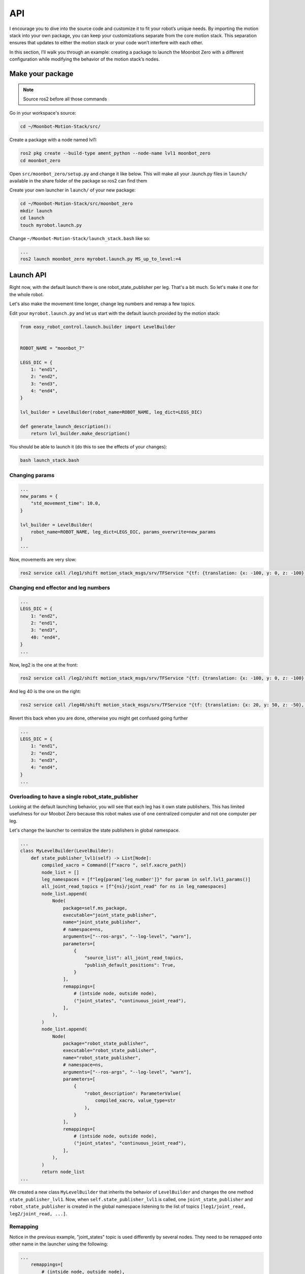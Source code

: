 .. _api-label:
API
=======

I encourage you to dive into the source code and customize it to fit your robot’s unique needs. By importing the motion stack into your own package, you can keep your customizations separate from the core motion stack. This separation ensures that updates to either the motion stack or your code won’t interfere with each other.

In this section, I’ll walk you through an example: creating a package to launch the Moonbot Zero with a different configuration while modifying the behavior of the motion stack’s nodes.

Make your package
-----------------

.. Note::
    Source ros2 before all those commands

Go in your workspace's source:

.. code-block:: bash
    
    cd ~/Moonbot-Motion-Stack/src/

Create a package with a node named lvl1:

.. code-block:: bash
    
    ros2 pkg create --build-type ament_python --node-name lvl1 moonbot_zero
    cd moonbot_zero

Open ``src/moonbot_zero/setup.py`` and change it like below. This will make all your .launch.py files in ``launch/`` available in the share folder of the package so ros2 can find them

.. code-block:: bash
    :emphasize-lines: 2, 11
    :linenos:
    
    from setuptools import find_packages, setup
    from glob import glob # add this line

    package_name = 'moonbot_zero'

    setup(
        name=package_name,
        version='0.0.0',
        packages=find_packages(exclude=['test']),
        data_files=[
            (f"share/{package_name}/launch", glob("launch/*.launch.py")), # add this line
            ('share/ament_index/resource_index/packages',
                ['resource/' + package_name]),
            ('share/' + package_name, ['package.xml']),
            ...

Create your own launcher in ``launch/`` of your new package:

.. code-block:: bash
    
    cd ~/Moonbot-Motion-Stack/src/moonbot_zero
    mkdir launch
    cd launch
    touch myrobot.launch.py

Change ``~/Moonbot-Motion-Stack/launch_stack.bash`` like so:

.. code-block:: bash
    
    ...
    ros2 launch moonbot_zero myrobot.launch.py MS_up_to_level:=4



Launch API
----------

Right now, with the default launch there is one robot_state_publisher per leg. That's a bit much. So let's make it one for the whole robot.

Let's also make the movement time longer, change leg numbers and remap a few topics.

Edit your ``myrobot.launch.py`` and let us start with the default launch provided by the motion stack:

.. code-block:: python

    from easy_robot_control.launch.builder import LevelBuilder


    ROBOT_NAME = "moonbot_7"

    LEGS_DIC = {
        1: "end1",
        2: "end2",
        3: "end3",
        4: "end4",
    }

    lvl_builder = LevelBuilder(robot_name=ROBOT_NAME, leg_dict=LEGS_DIC)

    def generate_launch_description():
        return lvl_builder.make_description()

You should be able to launch it (do this to see the effects of your changes):

.. code-block:: bash

    bash launch_stack.bash

Changing params
^^^^^^^^^^^^^^^


.. code-block:: python

    ...
    new_params = {
        "std_movement_time": 10.0,
    }

    lvl_builder = LevelBuilder(
        robot_name=ROBOT_NAME, leg_dict=LEGS_DIC, params_overwrite=new_params
    )
    ...

Now, movements are very slow:

.. code-block:: bash

    ros2 service call /leg1/shift motion_stack_msgs/srv/TFService "{tf: {translation: {x: -100, y: 0, z: -100}, rotation: {x: 0.0, y: 0.0, z: 0.0, w: 1.0}}}"

Changing end effector and leg numbers
^^^^^^^^^^^^^^^^^^^^^^^^^^^^^^^^^^^^^


.. code-block:: python

    ...
    LEGS_DIC = {
        1: "end2",
        2: "end1",
        3: "end3",
        40: "end4",
    }
    ...

Now, leg2 is the one at the front:

.. code-block:: bash

    ros2 service call /leg2/shift motion_stack_msgs/srv/TFService "{tf: {translation: {x: -100, y: 0, z: -100}, rotation: {x: 0.0, y: 0.0, z: 0.0, w: 1.0}}}"

And leg 40 is the one on the right:

.. code-block:: bash

    ros2 service call /leg40/shift motion_stack_msgs/srv/TFService "{tf: {translation: {x: 20, y: 50, z: -50}, rotation: {x: 0.0, y: 0.0, z: 0.0, w: 1.0}}}"

Revert this back when you are done, otherwise you might get confused going further

.. code-block:: python

    ...
    LEGS_DIC = {
        1: "end1",
        2: "end2",
        3: "end3",
        4: "end4",
    }
    ...

Overloading to have a single robot_state_publisher
^^^^^^^^^^^^^^^^^^^^^^^^^^^^^^^^^^^^^^^^^^^^^^^^^^

Looking at the default launching behavior, you will see that each leg has it own state publishers. This has limited usefulness for our Moobot Zero because this robot makes use of one centralized computer and not one computer per leg.

Let's change the launcher to centralize the state publishers in global namespace.

.. code-block:: python

    ...
    class MyLevelBuilder(LevelBuilder):
        def state_publisher_lvl1(self) -> List[Node]:
            compiled_xacro = Command([f"xacro ", self.xacro_path])
            node_list = []
            leg_namespaces = [f"leg{param['leg_number']}" for param in self.lvl1_params()]
            all_joint_read_topics = [f"{ns}/joint_read" for ns in leg_namespaces]
            node_list.append(
                Node(
                    package=self.ms_package,
                    executable="joint_state_publisher",
                    name="joint_state_publisher",
                    # namespace=ns,
                    arguments=["--ros-args", "--log-level", "warn"],
                    parameters=[
                        {
                            "source_list": all_joint_read_topics,
                            "publish_default_positions": True,
                        }
                    ],
                    remappings=[
                        # (intside node, outside node),
                        ("joint_states", "continuous_joint_read"),
                    ],
                ),
            )
            node_list.append(
                Node(
                    package="robot_state_publisher",
                    executable="robot_state_publisher",
                    name="robot_state_publisher",
                    # namespace=ns,
                    arguments=["--ros-args", "--log-level", "warn"],
                    parameters=[
                        {
                            "robot_description": ParameterValue(
                                compiled_xacro, value_type=str
                            ),
                        }
                    ],
                    remappings=[
                        # (intside node, outside node),
                        ("joint_states", "continuous_joint_read"),
                    ],
                ),
            )
            return node_list
    ...

We created a new class ``MyLevelBuilder`` that inherits the behavior of ``LevelBuilder`` and changes the one method ``state_publisher_lvl1``. Now, when ``self.state_publisher_lvl1`` is called, one ``joint_state_publisher`` and ``robot_state_publisher`` is created in the global namespace listening to the list of topics ``[leg1/joint_read, leg2/joint_read, ...]``.

Remapping
^^^^^^^^^

Notice in the previous example, "joint_states" topic is used differently by several nodes. They need to be remapped onto other name in the launcher using the following:

.. code-block:: python

    ...
        remappings=[
            # (intside node, outside node),
            ("joint_states", "continuous_joint_read"),
        ],
    ...

This and namespaces are the main way to avoid conflicts when building your modular system.

Automating modularity
^^^^^^^^^^^^^^^^^^^^^

Using python you can change the behavior of your launcher depending on where it is launch (on the robot brain, on leg #1, on leg #2, on any PC, on ground station, ...). There is no one good way to do it, so I will explain my method with a very basic example:

I define environment variables in the OS of the computer, then launch different nodes base on that.

.. code-block:: python

    class MyLevelBuilder(LevelBuilder):
        def __init__(
            self,
            robot_name: str,
            leg_dict: Mapping[int, Union[str, int]],
            params_overwrite: Dict[str, Any] = ...,
        ):
            # gets the "COMPUTER_ID" environement variable
            self.COMPUTER_ID = os.environ.get("COMPUTER_ID")
            if self.COMPUTER_ID in ["leg1", "leg2", "leg3", "leg4"]:
                # if running on one of the leg computer
                # we only start the assiciated leg/end-effector
                leg_number = int(self.COMPUTER_ID[-1])
                end_effector: Union[str, int, None] = leg_dict.get(leg_number)
                if end_effector is None:
                    raise Exception("leg number has no entry in leg_dict")
                reduced_leg_dict = {leg_number: end_effector}
                leg_dict = reduced_leg_dict
            super().__init__(robot_name, leg_dict, params_overwrite)

        def make_levels(self) -> List[List[Node]]:
            if self.COMPUTER_ID in ["leg1", "leg2", "leg3", "leg4"]:
                # if running on one of the leg computer
                # we only start lvl1
                return [self.lvl1()]
            if self.COMPUTER_ID == "robot_brain":
                # if running on the main robot computer
                # we start lvl2-3-4
                return [self.lvl2(), self.lvl3(), self.lvl4()]
            if self.COMPUTER_ID == "ground_station":
                # if running on the ground station
                # we start only lvl5
                return [self.lvl5()]
            # if none of the previous cases, the default behavior runs all levels
            return super().make_levels()



Loading you own node
^^^^^^^^^^^^^^^^^^^^

In the next section we will replace the default motion stack lvl1 node with our own modified node, from our package. We will make the launcher load our node instead of the default.

In the launcher replace:

.. code-block:: python

    return Node(
        ...
        package=self.ms_package,
        namespace=ns,
        executable="joint_node",
        name=f"joint_node",
        ...
    )

with

.. code-block:: python

    return Node(
        ...
        package="moonbot_zero",
        namespace=ns,
        executable="lvl1",
        name=f"lvl1",
        ...
    )

Now let's edit our own lvl1 node


Lvl1 specialization API
-----------------------
